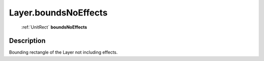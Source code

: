 .. _Layer.boundsNoEffects:

================================================
Layer.boundsNoEffects
================================================

   :ref:`UnitRect` **boundsNoEffects**


Description
-----------

Bounding rectangle of the Layer not including effects.

